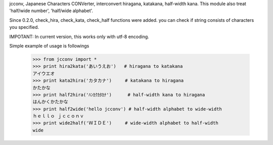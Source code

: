 jcconv, Japanese Characters CONVerter, interconvert hiragana, katakana, half-width kana.
This module also treat 'half/wide number', 'half/wide alphabet'.

Since 0.2.0, check_hira, check_kata, check_half functions were added.
you can check if string consists of characters you specified.

IMPOTANT: In current version, this works only with utf-8 encoding.


Simple example of usage is followings

    >>> from jcconv import *
    >>> print hira2kata('あいうえお')   # hiragana to katakana
    アイウエオ
    >>> print kata2hira('カタカナ')     # katakana to hiragana
    かたかな
    >>> print half2hira('ﾊﾝｶｸｶﾀｶﾅ')      # half-width kana to hiragana
    はんかくかたかな       
    >>> print half2wide('hello jcconv') # half-width alphabet to wide-width
    ｈｅｌｌｏ ｊｃｃｏｎｖ
    >>> print wide2half('ＷＩＤＥ')     # wide-width alphabet to half-width
    wide


